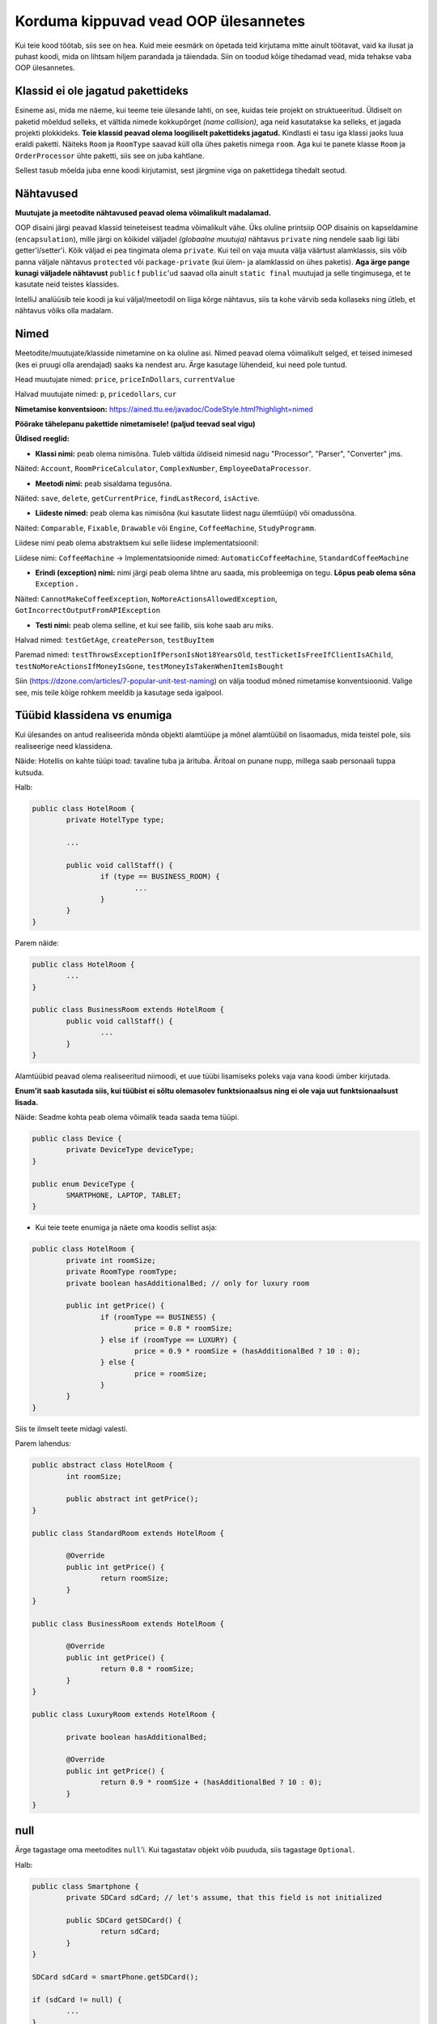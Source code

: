 Korduma kippuvad vead OOP ülesannetes
=====================================

Kui teie kood töötab, siis see on hea. Kuid meie eesmärk on õpetada teid kirjutama mitte ainult töötavat, vaid ka ilusat ja puhast koodi, mida on lihtsam hiljem parandada ja täiendada. Siin on toodud kõige tihedamad vead, mida tehakse vaba OOP ülesannetes.

Klassid ei ole jagatud pakettideks
----------------------------------

Esineme asi, mida me näeme, kui teeme teie ülesande lahti, on see, kuidas teie projekt on struktueeritud. Üldiselt on paketid mõeldud selleks, et vältida nimede kokkupõrget *(name collision)*, aga neid kasutatakse ka selleks, et jagada projekti plokkideks. **Teie klassid peavad olema loogiliselt pakettideks jagatud.** Kindlasti ei tasu iga klassi jaoks luua eraldi paketti. Näiteks ``Room`` ja ``RoomType`` saavad küll olla ühes paketis nimega ``room``. Aga kui te panete klasse ``Room`` ja ``OrderProcessor`` ühte paketti, siis see on juba kahtlane.

Sellest tasub mõelda juba enne koodi kirjutamist, sest järgmine viga on pakettidega tihedalt seotud.

Nähtavused
----------

**Muutujate ja meetodite nähtavused peavad olema võimalikult madalamad.** 

OOP disaini järgi peavad klassid teineteisest teadma võimalikult vähe. Üks oluline printsiip OOP disainis on kapseldamine (``encapsulation``), mille järgi on kõikidel väljadel *(globaalne muutuja)* nähtavus ``private`` ning nendele saab ligi läbi getter'i/setter'i. Kõik väljad ei pea tingimata olema ``private``. Kui teil on vaja muuta välja väärtust alamklassis, siis võib panna väljale nähtavus ``protected`` või ``package-private`` (kui ülem- ja alamklassid on ühes paketis). **Aga ärge pange kunagi väljadele nähtavust** ``public`` **!** ``public``'ud saavad olla ainult ``static final`` muutujad ja selle tingimusega, et te kasutate neid teistes klassides.

IntelliJ analüüsib teie koodi ja kui väljal/meetodil on liiga kõrge nähtavus, siis ta kohe värvib seda kollaseks ning ütleb, et nähtavus võiks olla madalam.

.. image:: /images/VisibilityError.png

Nimed
-----

Meetodite/muutujate/klasside nimetamine on ka oluline asi. Nimed peavad olema võimalikult selged, et teised inimesed (kes ei pruugi olla arendajad) saaks ka nendest aru. Ärge kasutage lühendeid, kui need pole tuntud. 

Head muutujate nimed: ``price``, ``priceInDollars``, ``currentValue``

Halvad muutujate nimed: ``p``, ``pricedollars``, ``cur``

**Nimetamise konventsioon:** https://ained.ttu.ee/javadoc/CodeStyle.html?highlight=nimed

**Pöörake tähelepanu pakettide nimetamisele! (paljud teevad seal vigu)**


**Üldised reeglid:**

* **Klassi nimi:** peab olema nimisõna. Tuleb vältida üldiseid nimesid nagu "Processor", "Parser", "Converter" jms. 

Näited: ``Account``, ``RoomPriceCalculator``, ``ComplexNumber``, ``EmployeeDataProcessor``.

* **Meetodi nimi:** peab sisaldama tegusõna. 

Näited: ``save``, ``delete``, ``getCurrentPrice``, ``findLastRecord``, ``isActive``.

* **Liideste nimed:** peab olema kas nimisõna (kui kasutate liidest nagu ülemtüüpi) või omadussõna. 

Näited: ``Comparable``, ``Fixable``, ``Drawable`` või ``Engine``, ``CoffeeMachine``, ``StudyProgramm``.

Liidese nimi peab olema abstraktsem kui selle liidese implementatsioonil:

Liidese nimi: ``CoffeeMachine`` -> Implementatsioonide nimed: ``AutomaticCoffeeMachine``, ``StandardCoffeeMachine``

* **Erindi (exception) nimi:** nimi järgi peab olema lihtne aru saada, mis probleemiga on tegu. **Lõpus peab olema sõna** ``Exception`` **.**

Näited: ``CannotMakeCoffeeException``, ``NoMoreActionsAllowedException``, ``GotIncorrectOutputFromAPIException``

* **Testi nimi:** peab olema selline, et kui see failib, siis kohe saab aru miks. 

Halvad nimed: ``testGetAge``, ``createPerson``, ``testBuyItem``

Paremad nimed: ``testThrowsExceptionIfPersonIsNot18YearsOld``, ``testTicketIsFreeIfClientIsAChild``, ``testNoMoreActionsIfMoneyIsGone``, ``testMoneyIsTakenWhenItemIsBought``

Siin (https://dzone.com/articles/7-popular-unit-test-naming) on välja toodud mõned nimetamise konventsioonid. Valige see, mis teile kõige rohkem meeldib ja kasutage seda igalpool.

Tüübid klassidena vs enumiga
----------------------------

Kui ülesandes on antud realiseerida mõnda objekti alamtüüpe ja mõnel alamtüübil on lisaomadus, mida teistel pole, siis realiseerige need klassidena. 

Näide: Hotellis on kahte tüüpi toad: tavaline tuba ja ärituba. Äritoal on punane nupp, millega saab personaali tuppa kutsuda.

Halb:

.. code-block:: java
	
	public class HotelRoom {
		private HotelType type;
		
		...
		
		public void callStaff() {
			if (type == BUSINESS_ROOM) {
				...
			}
		}
	}

Parem näide:

.. code-block:: java

	public class HotelRoom {
		...
	}

	public class BusinessRoom extends HotelRoom {
		public void callStaff() {
			...
		}
	}
	
Alamtüübid peavad olema realiseeritud niimoodi, et uue tüübi lisamiseks poleks vaja vana koodi ümber kirjutada.

**Enum'it saab kasutada siis, kui tüübist ei sõltu olemasolev funktsionaalsus ning ei ole vaja uut funktsionaalsust lisada.**

Näide: Seadme kohta peab olema võimalik teada saada tema tüüpi.

.. code-block:: java

	public class Device {
		private DeviceType deviceType;
	}
	
	public enum DeviceType {
		SMARTPHONE, LAPTOP, TABLET;
	}
	
*  Kui teie teete enumiga ja näete oma koodis sellist asja:

.. code-block:: java
	
	public class HotelRoom {
		private int roomSize;
		private RoomType roomType;
		private boolean hasAdditionalBed; // only for luxury room
	
		public int getPrice() {
			if (roomType == BUSINESS) {
				price = 0.8 * roomSize;
			} else if (roomType == LUXURY) {
				price = 0.9 * roomSize + (hasAdditionalBed ? 10 : 0);
			} else {
				price = roomSize;
			}
		}
	}
	
Siis te ilmselt teete midagi valesti.

Parem lahendus:

.. code-block:: java

	public abstract class HotelRoom {
		int roomSize;
		
		public abstract int getPrice();
	}
	
	public class StandardRoom extends HotelRoom {	
	
		@Override
		public int getPrice() {
			return roomSize;
		}
	}
	
	public class BusinessRoom extends HotelRoom {
	
		@Override
		public int getPrice() {
			return 0.8 * roomSize;
		}
	}
	
	public class LuxuryRoom extends HotelRoom {
		
		private boolean hasAdditionalBed;
		
		@Override
		public int getPrice() {
			return 0.9 * roomSize + (hasAdditionalBed ? 10 : 0);
		}
	}
	
null
----

Ärge tagastage oma meetodites ``null``'i. Kui tagastatav objekt võib puududa, siis tagastage ``Optional``.

Halb:
	
.. code-block:: java

	public class Smartphone {
		private SDCard sdCard; // let's assume, that this field is not initialized
	
		public SDCard getSDCard() {
			return sdCard;
		}
	}
	
	SDCard sdCard = smartPhone.getSDCard();
	
	if (sdCard != null) {
		...
	}

Parem:

.. code-block:: java

	public class Smartphone {
		private SDCard sdCard; // let's assume, that this field is not initialized
	
		public Optional<SDCard> getSDCard() {
			return Optional.ofNullable(sdCard);
		}
	}
	
	Optional<SDCard> sdCardOptional = smartPhone.getSDCard();
	
	sdCardOptional.ifPresent(sdCard -> {
		...
	});
	
	/*
		OR:
		
		if (sdCardOptional.isPresent()) {
			...
		}	
	*/

Integer vs int, Float vs float, Boolean vs boolean jne
------------------------------------------------------

Igal primitiivsel tüübil Javas on olemas oma analoog klassina:

* int -> Integer
* double -> Double
* float -> Float
* boolean -> Boolean
* char -> Character

Kui teil on valik, kas kasutada primitiivset andmetüüpi või selle klassi, siis väga suure tõenääosusega peate kasutama ikkagi primitiivset andmetüüpi.

Kui kasutate klasse primitiivse tüübi asemel, siis peate silmas pidama:

* Objekt võib olla ``null``.
* Objekte ei saa võrrelda == operaatoriga.

Need klassid on põhimõtteliselt *wrapper*'id:

.. code-block:: java

	public class Integer {
		private int value;
		...
	}

Ainuke koht, kus saab kasutada ainult primitiivsete tüüpide klasse on Generic'ud. Näiteks listid, mapid, optionalid jms. Te ei saa kirjutada nt ``List<int>`` ja peate kirjutama ``List<Integer>``.
